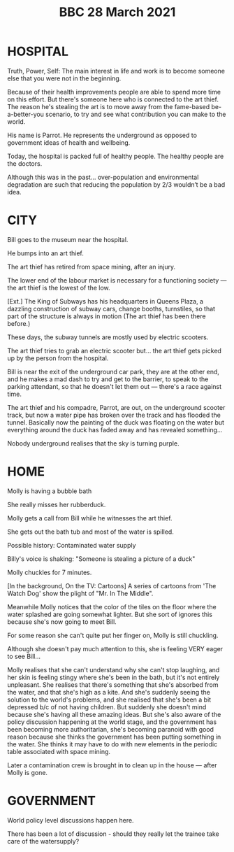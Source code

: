 :PROPERTIES:
:ID:       b4222cb3-77ba-4fb0-9104-ba33c1360b7c
:END:
#+TITLE: BBC 28 March 2021

* HOSPITAL

Truth, Power, Self: The main interest in life and work is to become someone else that you were not in the beginning.

Because of their health improvements people are able to spend more time on this effort. But there's someone here who is connected to the art thief. The reason he's stealing the art is to move away from the fame-based be-a-better-you scenario, to try and see what contribution you can make to the world.

His name is Parrot. He represents the underground as opposed to government ideas of health and wellbeing.

Today, the hospital is packed full of healthy people.  The healthy people are the doctors.

Although this was in the past... over-population and environmental degradation are such that reducing the population by 2/3 wouldn’t be a bad idea.

* CITY

Bill goes to the museum near the hospital.

He bumps into an art thief.

The art thief has retired from space mining, after an injury.

The lower end of the labour market is necessary for a functioning society — the art thief is the lowest of the low.

[Ext.] The King of Subways
has his headquarters in Queens Plaza, a dazzling construction of
subway cars, change booths, turnstiles, so that part of the structure
is always in motion (The art thief has been there before.)

These days, the subway tunnels are mostly used by electric scooters.

The art thief tries to grab an electric scooter but... the art thief gets picked up by the person from the hospital.

Bill is near the exit of the underground car park, they are at the other end, and he makes a mad dash to try and get to the barrier, to speak to the parking attendant, so that he doesn't let them out — there's a race against time.

The art thief and his compadre, Parrot, are out, on the underground scooter track, but now a water pipe has broken over the track and has flooded the tunnel.  Basically now the painting of the duck was floating on the water but everything around the duck has faded away and has revealed something...

Nobody underground realises that the sky is turning purple.

* HOME

Molly is having a bubble bath

She really misses her rubberduck.

Molly gets a call from Bill while he witnesses the art thief.

She gets out the bath tub and most of the water is spilled. 

Possible history: Contaminated water supply

Billy's voice is shaking: "Someone is stealing a picture of a duck"

Molly chuckles for 7 minutes.

[In the background, On the TV: Cartoons] A series of cartoons from 'The Watch Dog' show the plight of "Mr. In The Middle".

Meanwhile Molly notices that the color of the tiles on the floor where the water splashed are going somewhat lighter. But she sort of ignores this because she's now going to meet Bill.

For some reason she can't quite put her finger on, Molly is still chuckling.

Although she doesn't pay much attention to this, she is feeling VERY eager to see Bill...

Molly realises that she can't understand why she can't stop laughing, and her skin is feeling stingy where she's been in the bath, but it's not entirely unpleasant. She realises that there's something that she's absorbed from the water, and that she's high as a kite. And she's suddenly seeing the solution to the world's problems, and she realised that she's been a bit depressed b/c of not having children. But suddenly she doesn't mind because she's having all these amazing ideas. But she's also aware of the policy discussion happening at the world stage, and the government has been becoming more authoritarian, she's becoming paranoid with good reason because she thinks the government has been putting something in the water. She thinks it may have to do with new elements in the periodic table associated with space mining.

Later a contamination crew is brought in to clean up in the house — after Molly is gone.

* GOVERNMENT

World policy level discussions happen here.

There has been a lot of discussion - should they really let the trainee take care of the watersupply? 
